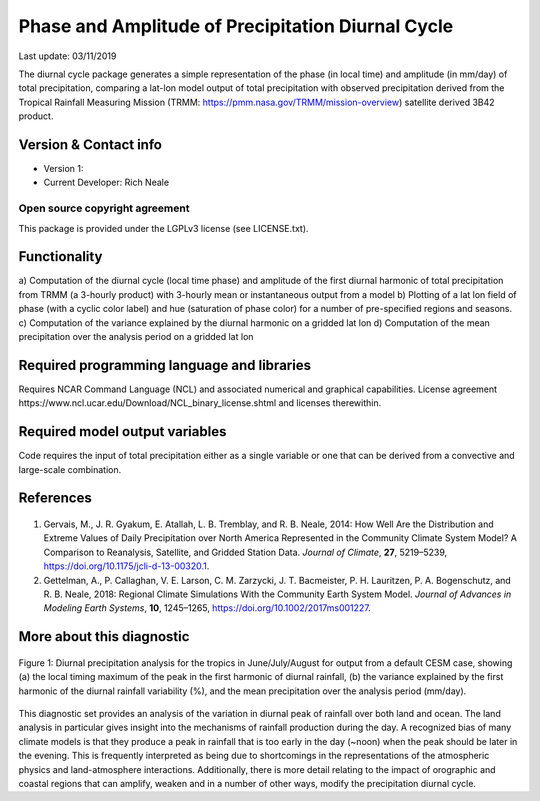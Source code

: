 Phase and Amplitude of Precipitation Diurnal Cycle
==================================================
Last update: 03/11/2019

The diurnal cycle package generates a simple representation of the phase (in local time) and
amplitude (in mm/day) of total precipitation, comparing a lat-lon model output of total precipitation
with observed precipitation derived from the Tropical Rainfall Measuring Mission (TRMM:
https://pmm.nasa.gov/TRMM/mission-overview) satellite derived 3B42 product.

Version & Contact info
----------------------

- Version 1:
- Current Developer: Rich Neale

Open source copyright agreement
^^^^^^^^^^^^^^^^^^^^^^^^^^^^^^^
This package is provided under the LGPLv3 license (see LICENSE.txt).

Functionality
-------------

a) Computation of the diurnal cycle (local time phase) and amplitude of the first diurnal harmonic
of total precipitation from TRMM (a 3-hourly product) with 3-hourly mean or instantaneous
output from a model
b) Plotting of a lat lon field of phase (with a cyclic color label) and hue (saturation of phase color)
for a number of pre-specified regions and seasons.
c) Computation of the variance explained by the diurnal harmonic on a gridded lat lon
d) Computation of the mean precipitation over the analysis period on a gridded lat lon

Required programming language and libraries
-------------------------------------------

Requires NCAR Command Language (NCL) and associated numerical and graphical capabilities. License agreement ​https://www.ncl.ucar.edu/Download/NCL_binary_license.shtml​ and licenses therewithin.

Required model output variables
-------------------------------

Code requires the input of total precipitation either as a single variable or one that can be derived from
a convective and large-scale combination.

References
----------

   .. _1:

1. Gervais, M., J. R. Gyakum, E. Atallah, L. B. Tremblay, and R. B. Neale, 2014: How Well Are the Distribution and Extreme Values of Daily Precipitation over North America Represented in the Community Climate System Model? A Comparison to Reanalysis, Satellite, and Gridded Station Data. *Journal of Climate*, **27**, 5219–5239, https://doi.org/10.1175/jcli-d-13-00320.1.

   .. _2:

2. Gettelman, A., P. Callaghan, V. E. Larson, C. M. Zarzycki, J. T. Bacmeister, P. H. Lauritzen, P. A. Bogenschutz, and R. B. Neale, 2018: Regional Climate Simulations With the Community Earth System Model. *Journal of Advances in Modeling Earth Systems*, **10**, 1245–1265, https://doi.org/10.1002/2017ms001227.

More about this diagnostic
--------------------------

.. figure:: precip_diurnal_cycle_fig1.png
   :align: center
   :width: 100 %

   Figure 1\: ​Diurnal precipitation analysis for the tropics in June/July/August for output from a default CESM case, showing (a) the local timing maximum of the peak in the first harmonic of diurnal rainfall, (b) the variance explained by the first harmonic of the diurnal rainfall variability (%), and the mean precipitation over the analysis period (mm/day).

This diagnostic set provides an analysis of the variation in diurnal peak of rainfall over both land and ocean. The land analysis in particular gives insight into the mechanisms of rainfall production during the day. A recognized bias of many climate models is that they produce a peak in rainfall that is too early in the day (~noon) when the peak should be later in the evening. This is frequently interpreted as being due to shortcomings in the representations of the atmospheric physics and land-atmosphere interactions. Additionally, there is more detail relating to the impact of orographic and coastal regions that can amplify, weaken and in a number of other ways, modify the precipitation diurnal cycle.
